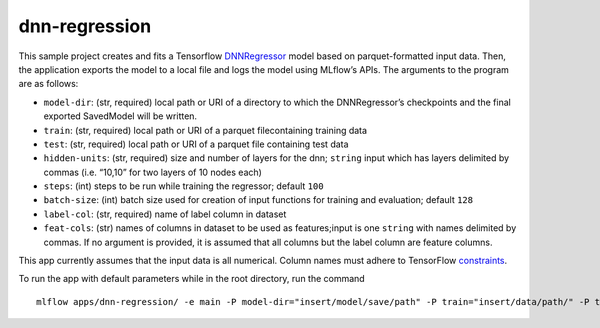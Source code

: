 dnn-regression
==============

This sample project creates and fits a Tensorflow `DNNRegressor`_ model based on parquet-formatted input data. Then, the application exports the model to a local file and logs the model using MLflow’s APIs. The arguments to the program are as follows: 

- ``model-dir``: (str, required) local path or URI of a directory to which the DNNRegressor’s checkpoints and the final exported SavedModel will be written. 
- ``train``: (str, required) local path or URI of a parquet filecontaining training data 
- ``test``: (str, required) local path or URI of a parquet file containing test data 
- ``hidden-units``: (str, required) size and number of layers for the dnn; ``string`` input which has layers delimited by commas (i.e. “10,10” for two layers of 10 nodes each) 
- ``steps``: (int) steps to be run while training the regressor; default ``100`` 
- ``batch-size``: (int) batch size used for creation of input functions for training and evaluation; default ``128`` 
- ``label-col``: (str, required) name of label column in dataset 
- ``feat-cols``: (str) names of columns in dataset to be used as features;input is one ``string`` with names delimited by commas. If no argument is provided, it is assumed that all columns but the label column are feature columns.

This app currently assumes that the input data is all numerical. Column names must adhere to TensorFlow `constraints`_.

To run the app with default parameters while in the root directory, run the command

::

   mlflow apps/dnn-regression/ -e main -P model-dir="insert/model/save/path" -P train="insert/data/path/" -P test="insert/data/path/" -P hidden-units="10,10" -P label-col="insert.label.col"

.. _DNNRegressor: https://www.tensorflow.org/api_docs/python/tf/estimator/DNNRegressor
.. _constraints: https://www.tensorflow.org/api_docs/python/tf/Operation#__init__
